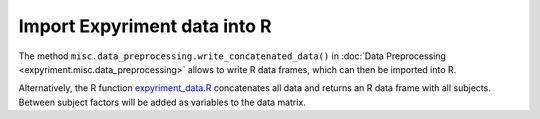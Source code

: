 Import Expyriment data into R
=============================
The method ``misc.data_preprocessing.write_concatenated_data()`` in
:doc:`Data Preprocessing <expyriment.misc.data_preprocessing>`
allows to write R data frames, which can then be imported into R.

Alternatively, the R function expyriment_data.R_ concatenates all data and returns an R data
frame with all subjects. Between subject factors will be added as variables to 
the data matrix.

.. _expyriment_data.R: https://raw.githubusercontent.com/expyriment/expyriment/master/tools/expyriment_data.R
